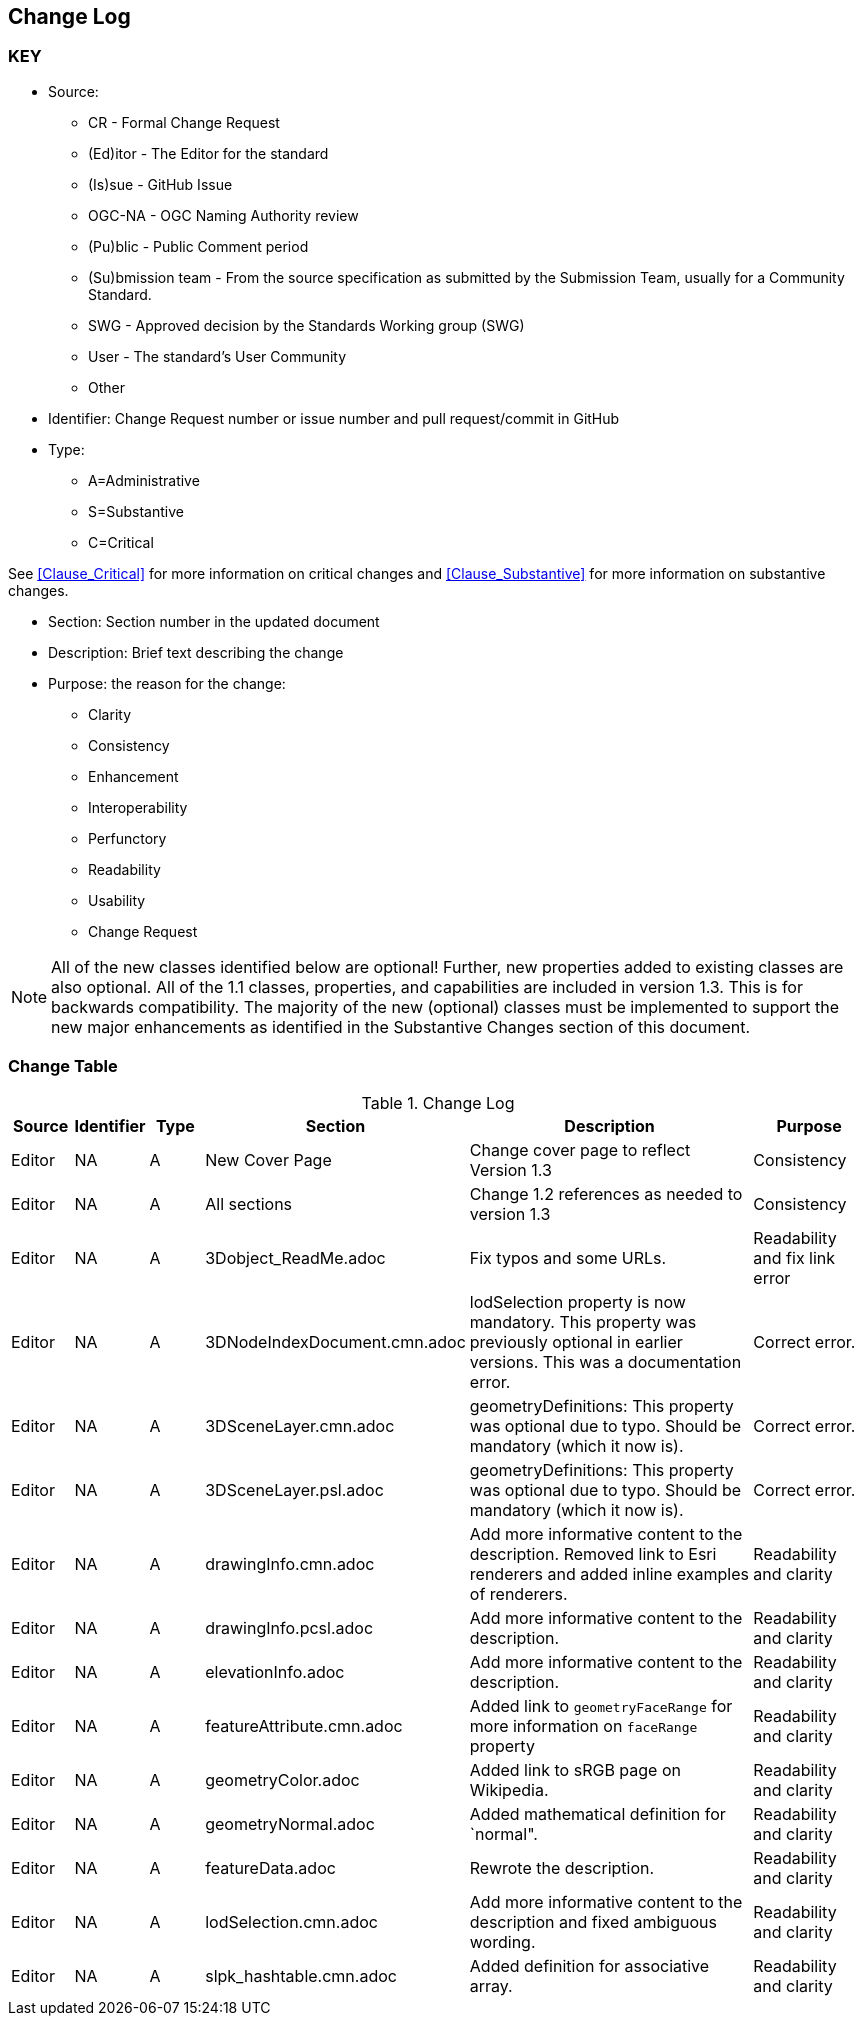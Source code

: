 [[change-log]]
== Change Log

=== KEY

* Source:
** CR - Formal Change Request
** (Ed)itor - The Editor for the standard
** (Is)sue - GitHub Issue
** OGC-NA - OGC Naming Authority review
** (Pu)blic - Public Comment period
** (Su)bmission team - From the source specification as submitted by the Submission Team, usually for a Community Standard.
** SWG  - Approved decision by the Standards Working group (SWG)
** User - The standard's User Community
** Other

* Identifier: Change Request number or issue number and pull request/commit in GitHub
//if an OGC Change Request, format as follows: URL[Change Request number]
//if a GitHub issue, format as follows: URL[issue number], URL[pull request or commit short identifier]

* Type:
** A=Administrative
** S=Substantive
** C=Critical

See <<Clause_Critical>> for more information on critical changes and
<<Clause_Substantive>> for more information on substantive changes.

* Section: Section number in the updated document
* Description: Brief text describing the change
* Purpose: the reason for the change:
** Clarity
** Consistency
** Enhancement
** Interoperability
** Perfunctory
** Readability
** Usability
** Change Request

NOTE: All of the new classes identified below are optional! Further, new properties added to existing classes are also optional. All of the 1.1 classes, properties, and capabilities are included in version 1.3. This is for backwards compatibility. The majority of the new (optional) classes must be implemented to support the new major enhancements as identified in the Substantive Changes section of this document.

=== Change Table
[[table_change_log]]
.Change Log
[cols="1a,1a,1a,2a,6a,2a",options="header"]
|===
|Source      |Identifier     |Type                 |Section |Description |Purpose
| Editor | NA | A | New Cover Page | Change cover page to reflect Version 1.3 | Consistency
| Editor | NA | A | All sections | Change 1.2 references as needed to version 1.3 | Consistency
| Editor | NA | A | 3Dobject_ReadMe.adoc | Fix typos and some URLs. | Readability and fix link error
| Editor | NA | A | 3DNodeIndexDocument.cmn.adoc | lodSelection property is now mandatory. This property was previously optional in earlier versions. This was a documentation error. | Correct error.
| Editor | NA | A | 3DSceneLayer.cmn.adoc | geometryDefinitions: This property was optional due to typo. Should be mandatory (which it now is). | Correct error.
| Editor | NA | A | 3DSceneLayer.psl.adoc | geometryDefinitions: This property was optional due to typo. Should be mandatory (which it now is). | Correct error.
| Editor | NA | A | drawingInfo.cmn.adoc | Add more informative content to the description. Removed link to Esri renderers and added inline examples of renderers. | Readability and clarity
| Editor | NA | A | drawingInfo.pcsl.adoc | Add more informative content to the description. | Readability and clarity
| Editor | NA | A | elevationInfo.adoc | Add more informative content to the description. | Readability and clarity
| Editor | NA | A | featureAttribute.cmn.adoc | Added link to `geometryFaceRange` for more information on `faceRange` property| Readability and clarity
| Editor | NA | A | geometryColor.adoc | Added link to sRGB page on Wikipedia. | Readability and clarity
| Editor | NA | A | geometryNormal.adoc | Added mathematical definition for `normal". | Readability and clarity
| Editor | NA | A | featureData.adoc | Rewrote the description. | Readability and clarity
| Editor | NA | A | lodSelection.cmn.adoc | Add more informative content to the description and fixed ambiguous wording. | Readability and clarity
| Editor | NA | A | slpk_hashtable.cmn.adoc | Added definition for associative array. | Readability and clarity
|===
